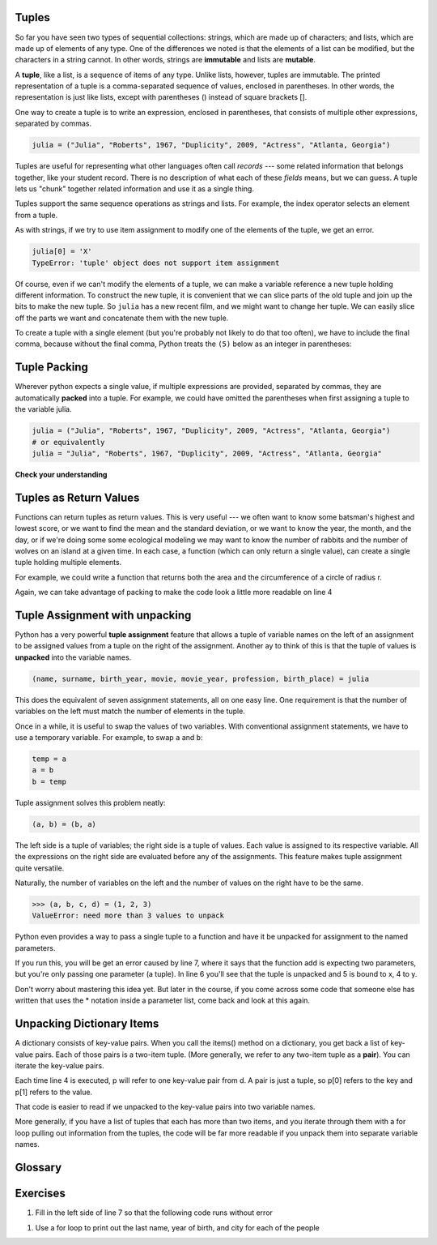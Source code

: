 ..  Copyright (C)  Paul Resnick, Brad Miller, David Ranum, Jeffrey Elkner, Peter Wentworth, Allen B. Downey, Chris
    Meyers, and Dario Mitchell.  Permission is granted to copy, distribute
    and/or modify this document under the terms of the GNU Free Documentation
    License, Version 1.3 or any later version published by the Free Software
    Foundation; with Invariant Sections being Forward, Prefaces, and
    Contributor List, no Front-Cover Texts, and no Back-Cover Texts.  A copy of
    the license is included in the section entitled "GNU Free Documentation
    License".

..  shortname:: Tuples
..  description:: Tuples as immutable sequences, as a way to return multiple values.

.. qnum::
   :prefix: tuples-
   :start: 1
   
.. _tuples_chap:

.. index::
    single: tuples
    single: tuples; mutability
    single: mutability; tuples
    
Tuples
------

So far you have seen two types of sequential collections: strings, which are made up of
characters; and lists, which are made up of elements of any type.  One of the
differences we noted is that the elements of a list can be modified, but the
characters in a string cannot. In other words, strings are **immutable** and
lists are **mutable**.

A **tuple**, like a list, is a sequence of items of any type. Unlike lists,
however, tuples are immutable.  The printed representation of a tuple is a comma-separated 
sequence of values, enclosed in parentheses. In other words, the representation
is just like lists, except with parentheses () instead of square brackets [].

One way to create a tuple is to write an expression, enclosed in parentheses,
that consists of multiple other expressions, separated by commas.

.. sourcecode:: python

    julia = ("Julia", "Roberts", 1967, "Duplicity", 2009, "Actress", "Atlanta, Georgia")

Tuples are useful for representing what other languages often call *records* ---
some related information that belongs together, like your student record.  There is
no description of what each of these *fields* means, but we can guess.  A tuple
lets us "chunk" together related information and use it as a single thing.

Tuples support the same sequence operations as strings and
lists. 
For example, the index operator selects an element from a tuple.

As with strings, if we try to use item assignment to modify one of the elements of the
tuple, we get an error.

.. sourcecode:: python

    julia[0] = 'X'
    TypeError: 'tuple' object does not support item assignment

Of course, even if we can't modify the elements of a tuple, we can make a variable
reference a new tuple holding different information.  To construct the new tuple,
it is convenient that we can slice parts of the old tuple and join up the
bits to make the new tuple.  So ``julia`` has a new recent film, and we might want
to change her tuple.  We can easily slice off the parts we want and concatenate them with
the new tuple.

.. activecode:: ch09_tuple1


    julia = ("Julia", "Roberts", 1967, "Duplicity", 2009, "Actress", "Atlanta, Georgia")
    print(julia[2])
    print(julia[2:6])

    print(len(julia))

    julia = julia[:3] + ("Eat Pray Love", 2010) + julia[5:]
    print(julia)


To create a tuple with a single element (but you're probably not likely
to do that too often), we have to include the final comma, because without
the final comma, Python treats the ``(5)`` below as an integer in parentheses:

.. activecode:: chp09_tuple2

    tup = (5,)
    print(type(tup))

    x = (5)
    print(type(x))
 

.. index::
    single: assignment; tuple 
    single: tuple; assignment  

Tuple Packing
-------------

Wherever python expects a single value, if multiple expressions are provided, separated
by commas, they are automatically **packed** into a tuple. For example, we could
have omitted the parentheses when first assigning a tuple to the variable julia.

.. sourcecode:: python

    julia = ("Julia", "Roberts", 1967, "Duplicity", 2009, "Actress", "Atlanta, Georgia")
    # or equivalently
    julia = "Julia", "Roberts", 1967, "Duplicity", 2009, "Actress", "Atlanta, Georgia"
    

.. index::
    single: tuple; return value 

**Check your understanding**

.. mchoicema:: test_questiontuples_1
   :answer_a: print(julia['city'])
   :answer_b: print(julia[-1])
   :answer_c: print(julia(-1))
   :answer_d: print(julia(6))
   :answer_e: print(julia[7])
   :correct: b
   :feedback_a: julia is a tuple, not a dictionary; indexes must be integers
   :feedback_b: [-1] picks out the last item in the sequence
   :feedback_c: Index into tuples using square brackets. julia(-1) will try to treat julia as a function call, with -1 as the parameter value.
   :feedback_d: Index into tuples using square brackets. julia(-1) will try to treat julia as a function call, with -1 as the parameter value.
   :feedback_e: Indexing starts at 0. You want the seventh item, which is julia[6]

   Which of the following statements will output Atlanta, Georgia

Tuples as Return Values
-----------------------

Functions can return tuples as return values. This is very useful --- we often want to
know some batsman's highest and lowest score, or we want to find the mean and the standard 
deviation, or we want to know the year, the month, and the day, or if we're doing some
some ecological modeling we may want to know the number of rabbits and the number
of wolves on an island at a given time.  In each case, a function (which 
can only return a single value), can create a single tuple holding multiple elements. 

For example, we could write a function that returns both the area and the circumference
of a circle of radius r.

.. activecode:: chp09_tuple3

    
    def circleInfo(r):
        """ Return (circumference, area) of a circle of radius r """
        c = 2 * 3.14159 * r
        a = 3.14159 * r * r
        return (c, a)

    print(circleInfo(10))

Again, we can take advantage of packing to make the code look a little more readable on line 4

.. activecode:: chp09_tuple3a

    
    def circleInfo(r):
        """ Return (circumference, area) of a circle of radius r """
        c = 2 * 3.14159 * r
        a = 3.14159 * r * r
        return c, a

    print(circleInfo(10))




Tuple Assignment with unpacking
-------------------------------

Python has a very powerful **tuple assignment** feature that allows a tuple of variable names 
on the left of an assignment to be assigned values from a tuple
on the right of the assignment. Another ay to think of this is that the tuple of values
is **unpacked** into the variable names.

.. sourcecode:: python

    (name, surname, birth_year, movie, movie_year, profession, birth_place) = julia

This does the equivalent of seven assignment statements, all on one easy line.  
One requirement is that the number of variables on the left must match the number
of elements in the tuple. 

Once in a while, it is useful to swap the values of two variables.  With
conventional assignment statements, we have to use a temporary variable. For
example, to swap ``a`` and ``b``:

.. sourcecode:: python

    temp = a
    a = b
    b = temp

Tuple assignment solves this problem neatly:

.. sourcecode:: python

    (a, b) = (b, a)

The left side is a tuple of variables; the right side is a tuple of values.
Each value is assigned to its respective variable. All the expressions on the
right side are evaluated before any of the assignments. This feature makes
tuple assignment quite versatile.

Naturally, the number of variables on the left and the number of values on the
right have to be the same.

.. sourcecode:: python

    >>> (a, b, c, d) = (1, 2, 3)
    ValueError: need more than 3 values to unpack 

Python even provides a way to pass a single tuple to a function and have it be
unpacked for assignment to the named parameters. 

.. activecode:: cp09_tuple4

    def add(x, y):
        return x + y
        
    print(add(3, 4))
    z = (5, 4)
    print(add(*z)) # this line will cause the values to be unpacked
    print(add(z)) # this line causes an error

If you run this, you will be get an error caused by line 7, where it says that
the function add is expecting two parameters, but you're only passing one parameter
(a tuple). In line 6 you'll see that the tuple is unpacked and 5 is bound to x, 4 to y. 

Don't worry about mastering this idea yet. But later in the course, if you come
across some code that someone else has written that uses the * notation inside
a parameter list, come back and look at this again.

.. mchoicema:: test_questiontuples_2
   :answer_a: Make the last two lines of the function be "return x" and "return y"  
   :answer_b: Include the statement "return [x, y]" 
   :answer_c: Include the statement "return (x, y)"
   :answer_d: Include the statement "return x, y"
   :answer_e: It's not possible to return two values; make two functions that each compute one value.
   :correct: b,c,d
   :feedback_a: As soon as the first return statement is executed, the function exits, so the second one will never be executed; only x will be returned
   :feedback_b: return [x,y] is not the preferred method because it returns x and y in a list and you would have to manually unpack the values. But it is workable.
   :feedback_c: return (x, y) returns a tuple.
   :feedback_d: return x, y causes the two values to be packed into a tuple.
   :feedback_e: It is possible, and frequently useful, to have one function compute multiple values.

   If you want a function to return two values, contained in variables x and y, which of the following methods will work?

.. mchoicemf:: test_questiontuples_3
   :answer_a: You can't use different variable names on the left and right side of an assignment statement.
   :answer_b: At the end, x still has it's original value instead of y's original value.
   :answer_c: Actually, it works just fine!
   :correct: b
   :feedback_a: Sure you can; you can use any variable on the right-hand side that already has a value.
   :feedback_b: Once you assign x's value to y, y's original value is gone
   :feedback_c: Once you assign x's value to y, y's original value is gone

   Consider the following alternative way to swap the values of variables x and y. What's wrong with it?
   
   .. code-block:: python 
        
        # assume x and y already have values assigned to them
        y = x
        x = y   


Unpacking Dictionary Items
--------------------------

A dictionary consists of key-value pairs. When you call the items() method on 
a dictionary, you get back a list of key-value pairs. Each of those pairs is a
two-item tuple. (More generally, we refer to any two-item tuple as a **pair**).
You can iterate the key-value pairs.

.. activecode:: cp_09_tuple5

    d = {"k1": 3, "k2": 7, "k3": "some other value"}
    
    for p in d.items():
        print p[1]
        
Each time line 4 is executed, p will refer to one key-value pair from d. A pair is just
a tuple, so p[0] refers to the key and p[1] refers to the value.

That code is easier to read if we unpacked to the key-value pairs into 
two variable names.

.. activecode:: cp_09_tuple6

    d = {"k1": 3, "k2": 7, "k3": "some other value"}
    
    for (k, v) in d.items():
        print v

More generally, if you have a list of tuples that each has more than two items, and you iterate through
them with a for loop pulling out information from the tuples, the code will be far more readable if you unpack them
into separate variable names.

Glossary
--------

.. glossary::


    tuple
        A type of sequence, much like a list but immutable. A tuple is created
        by enclosing one or more values in parentheses, separated by commas.

    packing
        When multiple values are specified, separated by commas, they are
        packed into a tuple.
        
    unpacking
        When a tuple is assigned to a collection of variable names separated
        by commas, the tuple is unpacked and the separate values are assigned to each 
        of the variables.
        
    pair
        A tuple with exactly two items.
        
Exercises
---------

1. Fill in the left side of line 7 so that the following code runs without error

.. actex:: ex_tuples_1

    def circleInfo(r):
        """ Return (circumference, area) of a circle of radius r """
        c = 2 * 3.14159 * r
        a = 3.14159 * r * r
        return c, a

    #fill in this = circleInfo(10) 
    print("area is " + str(area))
    print("circumference is " + str(circ))

#. Use a for loop to print out the last name, year of birth, and city for each of the people

.. actex:: ex_tuples_2

    julia = ("Julia", "Roberts", 1967, "Duplicity", 2009, "Actress", "Atlanta, Georgia")
    claude = ("Claude", "Shannon", 1916, "A Mathematical Theory of Communication", 1948, "Mathematician", "Petoskey, Michigan")
    alan = ("Alan", "Turing", 1912, "Computing machinery and intelligence", 1950, "Mathematician", "London, England")
    
    people = [julia, claude, alan]
    
    
  